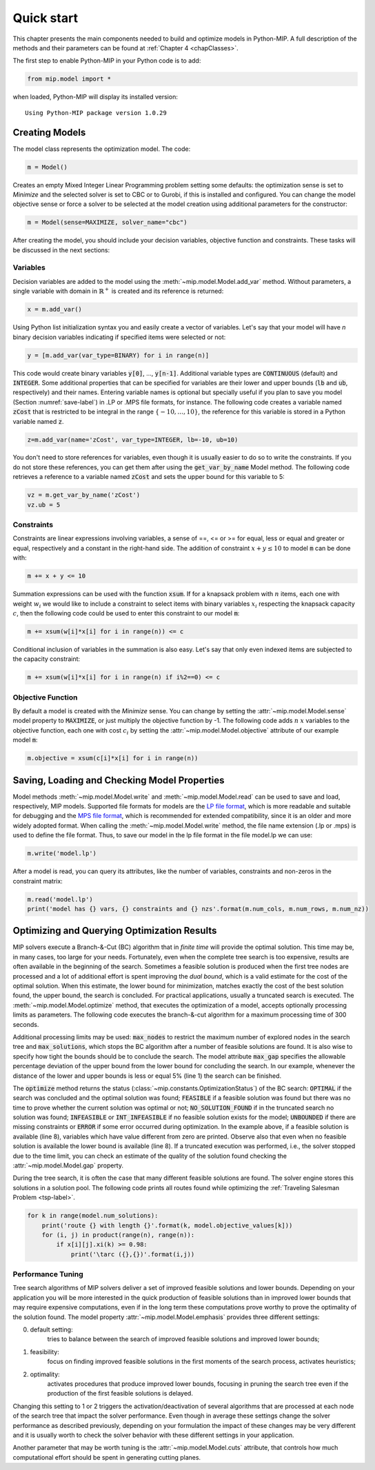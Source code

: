 .. _chapQuick:

Quick start
===========

This chapter presents the main components needed to build and optimize
models in Python-MIP. A full description of the methods and their
parameters can be found at :ref:`Chapter 4 <chapClasses>`.

The first step to enable Python-MIP in your Python code is to add:

.. code-block:: python

   from mip.model import *

when loaded, Python-MIP will display its installed version: ::

   Using Python-MIP package version 1.0.29

Creating Models
---------------

The model class represents the optimization model. The code:

.. code-block:: python

   m = Model()

Creates an empty Mixed Integer Linear Programming problem setting some
defaults: the optimization sense is set to *Minimize* and the selected
solver is set to CBC or to Gurobi, if this is installed and configured.
You can change the model objective sense or force a solver to be selected
at the model creation using additional parameters for the constructor:

.. code-block:: python

   m = Model(sense=MAXIMIZE, solver_name="cbc")

After creating the model, you should include your decision variables, objective
function and constraints. These tasks will be discussed in the next sections:

Variables 
~~~~~~~~~

Decision variables are added to the model using the
:meth:`~mip.model.Model.add_var` method. Without parameters, a single
variable with domain in :math:`\mathbb{R}^+` is created and its reference
is returned:

.. code-block:: python

    x = m.add_var()

Using Python list initialization syntax you and easily create a vector of
variables. Let's say that your model will have `n` binary decision
variables indicating if specified items were selected or not:

.. code-block:: python 

    y = [m.add_var(var_type=BINARY) for i in range(n)]

This code would create binary variables :code:`y[0]`, ..., :code:`y[n-1]`.
Additional variable types are :code:`CONTINUOUS` (default) and
:code:`INTEGER`. Some additional properties that can be specified for
variables are their lower and upper bounds (:code:`lb` and :code:`ub`,
respectively) and their names. Entering variable names is optional but
specially useful if you plan to save you model (Section
:numref:`save-label`) in .LP or .MPS file formats, for instance.  The
following code creates a variable named :code:`zCost` that is restricted
to be integral in the range :math:`\{-10,\ldots,10\}`, the reference for
this variable is stored in a Python variable named :code:`z`.

.. code-block:: python

    z=m.add_var(name='zCost', var_type=INTEGER, lb=-10, ub=10)

You don't need to store references for variables, even though it is usually
easier to do so to write the constraints. If you do not store these references,
you can get them after using the :code:`get_var_by_name` Model method. The
following code retrieves a reference to a variable named :code:`zCost` and sets
the upper bound for this variable to 5:

.. code-block:: python

   vz = m.get_var_by_name('zCost') 
   vz.ub = 5

Constraints
~~~~~~~~~~~

Constraints are linear expressions involving variables, a sense of ==, <=
or >= for equal, less or equal and greater or equal, respectively  and
a constant in the right-hand side. The addition of constraint :math:`x+y
\leq 10` to model :code:`m` can be done with:

.. code-block:: python 

    m += x + y <= 10

Summation expressions can be used with the function :code:`xsum`. If for
a knapsack problem with :math:`n` items, each one with weight :math:`w_i`
we would like to include a constraint to select items with binary
variables :math:`x_i` respecting the knapsack capacity :math:`c`, then the
following code could be used to enter this constraint to our model
:code:`m`:

.. code-block:: python 

    m += xsum(w[i]*x[i] for i in range(n)) <= c

Conditional inclusion of variables in the summation is also easy. Let's say that only 
even indexed items are subjected to the capacity constraint:

.. code-block:: python 

    m += xsum(w[i]*x[i] for i in range(n) if i%2==0) <= c

Objective Function
~~~~~~~~~~~~~~~~~~

By default a model is created with the *Minimize* sense. You can change by
setting the :attr:`~mip.model.Model.sense` model property to
:code:`MAXIMIZE`, or just multiply the objective function by -1. The
following code adds :math:`n` :math:`x` variables to the objective
function, each one with cost :math:`c_i` by setting the
:attr:`~mip.model.Model.objective` attribute of our example model
:code:`m`:

.. code-block:: python

   m.objective = xsum(c[i]*x[i] for i in range(n))

.. _save-label:

Saving, Loading and Checking Model Properties
---------------------------------------------

Model methods :meth:`~mip.model.Model.write` and
:meth:`~mip.model.Model.read` can be used to save and load, respectively,
MIP models. Supported file formats for models are the `LP file format
<https://www.ibm.com/support/knowledgecenter/SSSA5P_12.9.0/ilog.odms.cplex.help/CPLEX/GettingStarted/topics/tutorials/InteractiveOptimizer/usingLPformat.html>`_,
which is more readable and suitable for debugging and the `MPS file format
<https://en.wikipedia.org/wiki/MPS_(format)>`_, which is recommended for
extended compatibility, since it is an older and more widely adopted
format. When calling the  :meth:`~mip.model.Model.write` method, the file
name extension (.lp or .mps) is used to define the file format. Thus, to
save our model in the lp file format in the file model.lp we can use:

.. code-block:: python

    m.write('model.lp')

After a model is read, you can query its attributes, like the number of
variables, constraints and non-zeros in the constraint matrix:

.. code-block:: python

   m.read('model.lp')
   print('model has {} vars, {} constraints and {} nzs'.format(m.num_cols, m.num_rows, m.num_nz))

Optimizing and Querying Optimization Results
--------------------------------------------

MIP solvers execute a Branch-&-Cut (BC) algorithm that in *finite time*
will provide the optimal solution. This time may be, in many cases, too
large for your needs. Fortunately, even when the complete tree search is
too expensive, results are often available in the beginning of the search.
Sometimes a feasible solution is produced when the first tree nodes are
processed and a lot of additional effort is spent improving the *dual
bound*, which is a valid estimate for the cost of the optimal solution.
When this estimate, the lower bound for minimization, matches exactly the
cost of the best solution found, the upper bound, the search is concluded.
For practical applications, usually a truncated search is executed. The
:meth:`~mip.model.Model.optimize` method, that executes the optimization
of a model, accepts optionally processing limits as parameters. The
following code executes the branch-&-cut algorithm for a maximum
processing time of 300 seconds.

.. code-block:: python
   :linenos:
    
   m.max_gap = 0.05
   status = m.optimize(max_seconds=300)
   if status==OPTIMAL:
       print('optimal solution cost {} found'.format(m.objective_value))
   elif status==FEASIBLE:
       print('sol.cost {} found, best possible: {}'.format(m.objective_value, m.objective_bound))
   elif status==NO_SOLUTION_FOUND:
       print('no feasible solution found, lower bound is: {}'.format(m.objective_bound))
   if status==OPTIMAL or status==FEASIBLE:
       print('solution:')
       for v in m.vars:
          if abs(v.x)<=1e-7:
              continue 
          print('{} : {}'.format(v.name, v.x))

Additional processing limits may be used: :code:`max_nodes` to restrict
the maximum number of explored nodes in the search tree and
:code:`max_solutions`, which stops the BC algorithm after a number of
feasible solutions are found. It is also wise to specify how tight the
bounds should be to conclude the search. The model attribute
:code:`max_gap` specifies the allowable percentage deviation of the upper
bound from the lower bound for concluding the search. In our example,
whenever the distance of the lower and upper bounds is less or equal 5\%
(line 1) the search can be finished. 

The :code:`optimize` method returns the status
(:class:`~mip.constants.OptimizationStatus`) of the BC search:
:code:`OPTIMAL` if the search was concluded and the optimal solution was
found; :code:`FEASIBLE` if a feasible solution was found but there was no
time to prove whether the current solution was optimal or not; 
:code:`NO_SOLUTION_FOUND` if in the truncated search no solution was found; 
:code:`INFEASIBLE`
or :code:`INT_INFEASIBLE` if no feasible solution exists for the model; 
:code:`UNBOUNDED` if there are missing constraints or :code:`ERROR` if
some error occurred during optimization. In the example above, if a feasible
solution is available (line 8), variables which have value different from zero
are printed. Observe also that even when no feasible solution is available
the lower bound is available (line 8). If a truncated execution was performed, 
i.e., the solver stopped due to the time limit, you can check an estimate of 
the quality of the solution found checking the :attr:`~mip.model.Model.gap`
property.

During the tree search, it is often the case that many different feasible solutions
are found. The solver engine stores this solutions in a solution pool. The following code 
prints all routes found while optimizing the :ref:`Traveling Salesman Problem <tsp-label>`.


.. code-block:: python

    for k in range(model.num_solutions):
        print('route {} with length {}'.format(k, model.objective_values[k]))
        for (i, j) in product(range(n), range(n)):
            if x[i][j].xi(k) >= 0.98:
                print('\tarc ({},{})'.format(i,j))



Performance Tuning
~~~~~~~~~~~~~~~~~~

Tree search algorithms of MIP solvers deliver a set of improved feasible 
solutions and lower bounds. Depending on your application you will 
be more interested in the quick production of feasible solutions than in improved 
lower bounds that may require expensive computations, even if in the long term
these computations prove worthy to prove the optimality of the solution found. 
The model property  :attr:`~mip.model.Model.emphasis` provides three different settings:

0. default setting: 
    tries to balance between the search of improved feasible 
    solutions and improved lower bounds;

1. feasibility: 
    focus on finding improved feasible solutions in the 
    first moments of the search process, activates heuristics;

2. optimality: 
    activates procedures that produce improved lower bounds, focusing
    in pruning the search tree even if the production of the first feasible solutions
    is delayed.

Changing this setting to 1 or 2 triggers the activation/deactivation of
several algorithms that are processed at each node of the search tree that
impact the solver performance. Even though in average these settings
change the solver performance as described previously, depending on your
formulation the impact of these changes may be very different and it is
usually worth to check the solver behavior with these different settings
in your application.

Another parameter that may be worth tuning is the :attr:`~mip.model.Model.cuts` 
attribute, that controls how much computational effort should be spent in generating 
cutting planes.
   

